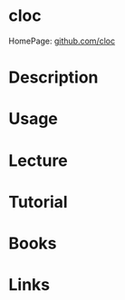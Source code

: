 #+TAGS: code


* cloc
HomePage: [[https://github.com/AlDanial/cloc][github.com/cloc]]

* Description
* Usage
* Lecture
* Tutorial
* Books
* Links
